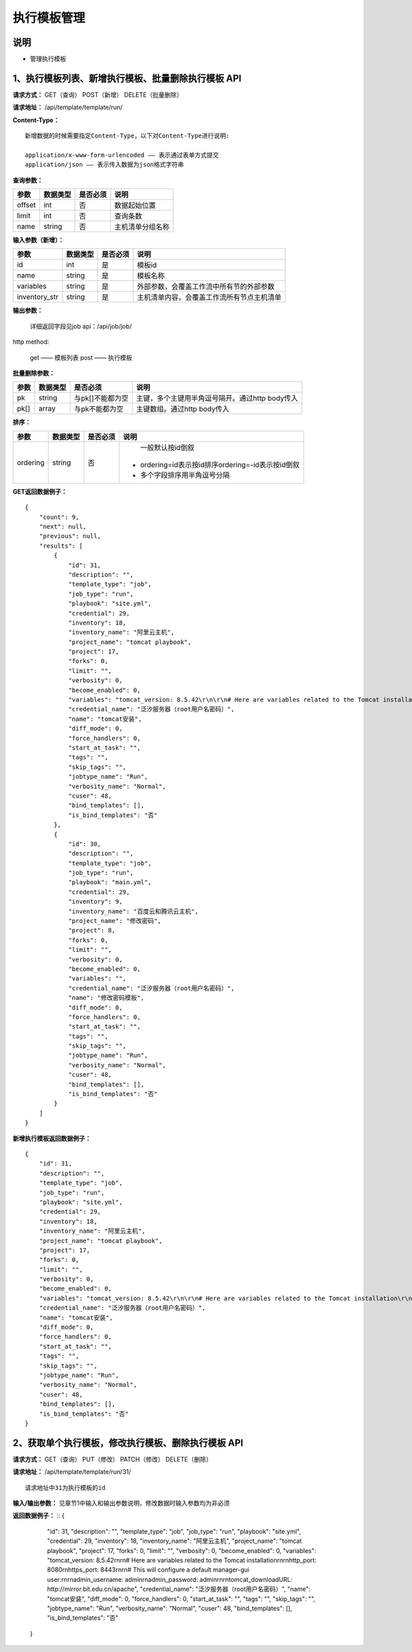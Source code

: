 
执行模板管理
=======================

说明
-----------------------
- 管理执行模板

1、执行模板列表、新增执行模板、批量删除执行模板 API
----------------------------------------------------------

**请求方式：**    GET（查询） POST（新增） DELETE（批量删除）


**请求地址：**    /api/template/template/run/


**Content-Type：**
::
    新增数据的时候需要指定Content-Type，以下对Content-Type进行说明:

    application/x-www-form-urlencoded —— 表示通过表单方式提交
    application/json —— 表示传入数据为json格式字符串


**查询参数：**

+------------------------+------------+------------+------------------------------------------------+
|**参数**                |**数据类型**|**是否必须**|**说明**                                        |
+------------------------+------------+------------+------------------------------------------------+
| offset                 | int        | 否         | 数据起始位置                                   |
+------------------------+------------+------------+------------------------------------------------+
| limit                  | int        | 否         | 查询条数                                       |
+------------------------+------------+------------+------------------------------------------------+
| name                   | string     | 否         | 主机清单分组名称                               |
+------------------------+------------+------------+------------------------------------------------+



**输入参数（新增）：**

+------------------------+------------+------------+------------------------------------------------+
|**参数**                |**数据类型**|**是否必须**|**说明**                                        |
+------------------------+------------+------------+------------------------------------------------+
| id                     | int        | 是         | 模板id                                         |
+------------------------+------------+------------+------------------------------------------------+
| name                   | string     | 是         |  模板名称                                      |
+------------------------+------------+------------+------------------------------------------------+
| variables              | string     | 是         |  外部参数，会覆盖工作流中所有节的外部参数      |
+------------------------+------------+------------+------------------------------------------------+
| inventory_str          | string     | 是         |  主机清单内容，会覆盖工作流所有节点主机清单    |
+------------------------+------------+------------+------------------------------------------------+


**输出参数：**


    详细返回字段见job api：/api/job/job/

http method:

    get —— 模板列表
    post —— 执行模板



**批量删除参数：**

+------------------------+------------+-------------------+-------------------------------------------------+
|**参数**                |**数据类型**|**是否必须**       |**说明**                                         |
+------------------------+------------+-------------------+-------------------------------------------------+
| pk                     | string     | 与pk[]不能都为空  | 主键，多个主键用半角逗号隔开。通过http body传入 |
+------------------------+------------+-------------------+-------------------------------------------------+
| pk[]                   | array      | 与pk不能都为空    | 主键数组。通过http body传入                     |
+------------------------+------------+-------------------+-------------------------------------------------+

**排序：**

+------------------------+------------+-------------------+---------------------------------------------------+
|**参数**                |**数据类型**|**是否必须**       |**说明**                                           |
+------------------------+------------+-------------------+---------------------------------------------------+
|                        |            |                   |   一般默认按id倒叙                                |
| ordering               | string     | 否                | - ordering=id表示按id排序ordering=-id表示按id倒叙 |
|                        |            |                   | - 多个字段排序用半角逗号分隔                      |
+------------------------+------------+-------------------+---------------------------------------------------+

**GET返回数据例子：**
::
    {
        "count": 9,
        "next": null,
        "previous": null,
        "results": [
            {
                "id": 31,
                "description": "",
                "template_type": "job",
                "job_type": "run",
                "playbook": "site.yml",
                "credential": 29,
                "inventory": 18,
                "inventory_name": "阿里云主机",
                "project_name": "tomcat playbook",
                "project": 17,
                "forks": 0,
                "limit": "",
                "verbosity": 0,
                "become_enabled": 0,
                "variables": "tomcat_version: 8.5.42\r\n\r\n# Here are variables related to the Tomcat installation\r\n\r\nhttp_port: 8080\r\nhttps_port: 8443\r\n\r\n# This will configure a default manager-gui user:\r\n\r\nadmin_username: admin\r\nadmin_password: admin\r\n\r\ntomcat_downloadURL: http://mirror.bit.edu.cn/apache",
                "credential_name": "泛汐服务器（root用户名密码）",
                "name": "tomcat安装",
                "diff_mode": 0,
                "force_handlers": 0,
                "start_at_task": "",
                "tags": "",
                "skip_tags": "",
                "jobtype_name": "Run",
                "verbosity_name": "Normal",
                "cuser": 48,
                "bind_templates": [],
                "is_bind_templates": "否"
            },
            {
                "id": 30,
                "description": "",
                "template_type": "job",
                "job_type": "run",
                "playbook": "main.yml",
                "credential": 29,
                "inventory": 9,
                "inventory_name": "百度云和腾讯云主机",
                "project_name": "修改密码",
                "project": 8,
                "forks": 0,
                "limit": "",
                "verbosity": 0,
                "become_enabled": 0,
                "variables": "",
                "credential_name": "泛汐服务器（root用户名密码）",
                "name": "修改密码模板",
                "diff_mode": 0,
                "force_handlers": 0,
                "start_at_task": "",
                "tags": "",
                "skip_tags": "",
                "jobtype_name": "Run",
                "verbosity_name": "Normal",
                "cuser": 48,
                "bind_templates": [],
                "is_bind_templates": "否"
            }
        ]
    }

**新增执行模板返回数据例子：**
::
    {
        "id": 31,
        "description": "",
        "template_type": "job",
        "job_type": "run",
        "playbook": "site.yml",
        "credential": 29,
        "inventory": 18,
        "inventory_name": "阿里云主机",
        "project_name": "tomcat playbook",
        "project": 17,
        "forks": 0,
        "limit": "",
        "verbosity": 0,
        "become_enabled": 0,
        "variables": "tomcat_version: 8.5.42\r\n\r\n# Here are variables related to the Tomcat installation\r\n\r\nhttp_port: 8080\r\nhttps_port: 8443\r\n\r\n# This will configure a default manager-gui user:\r\n\r\nadmin_username: admin\r\nadmin_password: admin\r\n\r\ntomcat_downloadURL: http://mirror.bit.edu.cn/apache",
        "credential_name": "泛汐服务器（root用户名密码）",
        "name": "tomcat安装",
        "diff_mode": 0,
        "force_handlers": 0,
        "start_at_task": "",
        "tags": "",
        "skip_tags": "",
        "jobtype_name": "Run",
        "verbosity_name": "Normal",
        "cuser": 48,
        "bind_templates": [],
        "is_bind_templates": "否"
    }


2、获取单个执行模板，修改执行模板、删除执行模板 API
---------------------------------------------------------

**请求方式：**    GET（查询） PUT（修改） PATCH（修改） DELETE（删除）

**请求地址：**    /api/template/template/run/31/
::

    请求地址中31为执行模板的id


**输入/输出参数：**   见章节1中输入和输出参数说明，修改数据时输入参数均为非必须

**返回数据例子：**
::
{
        "id": 31,
        "description": "",
        "template_type": "job",
        "job_type": "run",
        "playbook": "site.yml",
        "credential": 29,
        "inventory": 18,
        "inventory_name": "阿里云主机",
        "project_name": "tomcat playbook",
        "project": 17,
        "forks": 0,
        "limit": "",
        "verbosity": 0,
        "become_enabled": 0,
        "variables": "tomcat_version: 8.5.42\r\n\r\n# Here are variables related to the Tomcat installation\r\n\r\nhttp_port: 8080\r\nhttps_port: 8443\r\n\r\n# This will configure a default manager-gui user:\r\n\r\nadmin_username: admin\r\nadmin_password: admin\r\n\r\ntomcat_downloadURL: http://mirror.bit.edu.cn/apache",
        "credential_name": "泛汐服务器（root用户名密码）",
        "name": "tomcat安装",
        "diff_mode": 0,
        "force_handlers": 0,
        "start_at_task": "",
        "tags": "",
        "skip_tags": "",
        "jobtype_name": "Run",
        "verbosity_name": "Normal",
        "cuser": 48,
        "bind_templates": [],
        "is_bind_templates": "否"
    }
